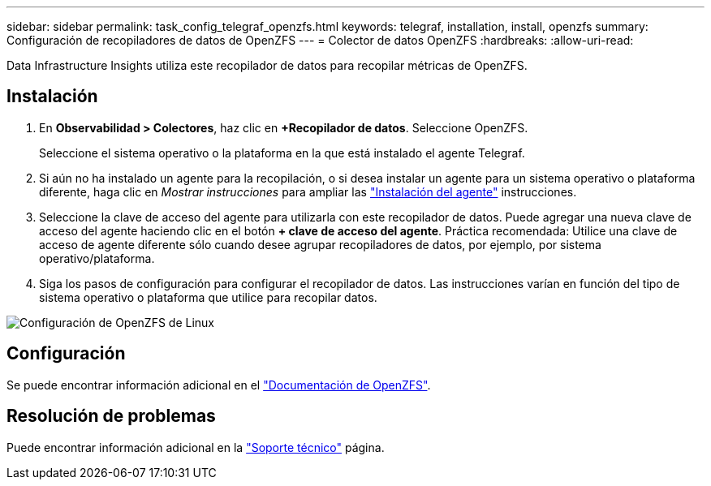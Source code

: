 ---
sidebar: sidebar 
permalink: task_config_telegraf_openzfs.html 
keywords: telegraf, installation, install, openzfs 
summary: Configuración de recopiladores de datos de OpenZFS 
---
= Colector de datos OpenZFS
:hardbreaks:
:allow-uri-read: 


[role="lead"]
Data Infrastructure Insights utiliza este recopilador de datos para recopilar métricas de OpenZFS.



== Instalación

. En *Observabilidad > Colectores*, haz clic en *+Recopilador de datos*. Seleccione OpenZFS.
+
Seleccione el sistema operativo o la plataforma en la que está instalado el agente Telegraf.

. Si aún no ha instalado un agente para la recopilación, o si desea instalar un agente para un sistema operativo o plataforma diferente, haga clic en _Mostrar instrucciones_ para ampliar las link:task_config_telegraf_agent.html["Instalación del agente"] instrucciones.
. Seleccione la clave de acceso del agente para utilizarla con este recopilador de datos. Puede agregar una nueva clave de acceso del agente haciendo clic en el botón *+ clave de acceso del agente*. Práctica recomendada: Utilice una clave de acceso de agente diferente sólo cuando desee agrupar recopiladores de datos, por ejemplo, por sistema operativo/plataforma.
. Siga los pasos de configuración para configurar el recopilador de datos. Las instrucciones varían en función del tipo de sistema operativo o plataforma que utilice para recopilar datos.


image:OpenZFSDCConfigLinux.png["Configuración de OpenZFS de Linux"]



== Configuración

Se puede encontrar información adicional en el link:http://open-zfs.org/wiki/Documentation["Documentación de OpenZFS"].



== Resolución de problemas

Puede encontrar información adicional en la link:concept_requesting_support.html["Soporte técnico"] página.
